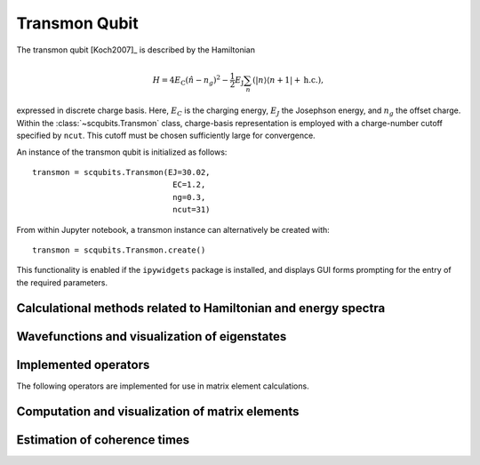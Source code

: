 .. scqubits
   Copyright (C) 2017 and later, Jens Koch & Peter Groszkowski


.. _qubit_transmon:

Transmon Qubit
==============

.. figure:: ../../graphics/transmon.png
   :align: center
   :width: 4in

The transmon qubit [Koch2007]_ is described by the Hamiltonian

.. math::

   H=4E_\text{C}(\hat{n}-n_g)^2-\frac{1}{2}E_\text{J}\sum_n(|n\rangle\langle n+1|+\text{h.c.}),

expressed in discrete charge basis. Here, :math:`E_C` is the charging energy,
:math:`E_J` the Josephson energy, and
:math:`n_g` the offset charge. Within the :class:`~scqubits.Transmon` class,
charge-basis representation is employed with a
charge-number cutoff specified by ``ncut``. This cutoff must be chosen sufficiently large for convergence.

An instance of the transmon qubit is initialized as follows::

   transmon = scqubits.Transmon(EJ=30.02,
                                 EC=1.2,
                                 ng=0.3,
                                 ncut=31)

From within Jupyter notebook, a transmon instance can alternatively be created with::

   transmon = scqubits.Transmon.create()

This functionality is  enabled if the ``ipywidgets`` package is installed, and displays GUI forms prompting for
the entry of the required parameters.

Calculational methods related to Hamiltonian and energy spectra
---------------------------------------------------------------

.. autosummary::

    scqubits.Transmon.hamiltonian
    scqubits.Transmon.eigenvals
    scqubits.Transmon.eigensys
    scqubits.Transmon.get_spectrum_vs_paramvals


Wavefunctions and visualization of eigenstates
----------------------------------------------

.. autosummary::

    scqubits.Transmon.numberbasis_wavefunction
    scqubits.Transmon.wavefunction
    scqubits.Transmon.plot_n_wavefunction
    scqubits.Transmon.plot_phi_wavefunction


Implemented operators
---------------------

The following operators are implemented for use in matrix element calculations.

.. autosummary::
    scqubits.Transmon.n_operator
    scqubits.Transmon.exp_i_phi_operator
    scqubits.Transmon.cos_phi_operator
    scqubits.Transmon.sin_phi_operator



Computation and visualization of matrix elements
------------------------------------------------

.. autosummary::

    scqubits.Transmon.matrixelement_table
    scqubits.Transmon.plot_matrixelements
    scqubits.Transmon.get_matelements_vs_paramvals
    scqubits.Transmon.plot_matelem_vs_paramvals


Estimation of coherence times
-----------------------------

.. autosummary::

    scqubits.Transmon.plot_coherence_vs_paramvals
    scqubits.Transmon.plot_t1_effective_vs_paramvals
    scqubits.Transmon.plot_t2_effective_vs_paramvals
    scqubits.Transmon.t1
    scqubits.Transmon.t1_capacitive
    scqubits.Transmon.t1_charge_impedance
    scqubits.Transmon.t1_effective
    scqubits.Transmon.t2_effective
    scqubits.Transmon.tphi_1_over_f
    scqubits.Transmon.tphi_1_over_f_cc


